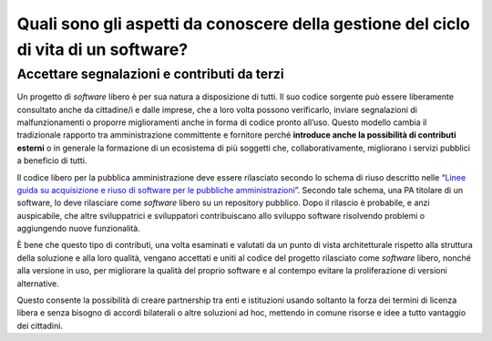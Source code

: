 Quali sono gli aspetti da conoscere della gestione del ciclo di vita di un software?
====================================================================================

Accettare segnalazioni e contributi da terzi
--------------------------------------------

Un progetto di *software* libero è per sua natura a disposizione di tutti.
Il suo codice sorgente può essere liberamente consultato anche da cittadine/i e
dalle imprese, che a loro volta possono verificarlo, inviare
segnalazioni di malfunzionamenti o proporre miglioramenti anche in forma
di codice pronto all’uso. Questo modello cambia il tradizionale rapporto
tra amministrazione committente e fornitore perché **introduce anche la
possibilità di contributi esterni** o in generale la formazione di un
ecosistema di più soggetti che, collaborativamente, migliorano i servizi
pubblici a beneficio di tutti.

Il codice libero per la pubblica amministrazione deve essere
rilasciato secondo lo schema di riuso descritto nelle “\ `Linee guida su
acquisizione e riuso di software per le pubbliche
amministrazioni <https://www.agid.gov.it/it/design-servizi/riuso-open-source/linee-guida-acquisizione-riuso-software-pa>`__\ ”.
Secondo tale schema, una PA titolare di un software, lo deve rilasciare
come *software* libero su un repository pubblico. Dopo il rilascio è
probabile, e anzi auspicabile, che altre sviluppatrici e sviluppatori
contribuiscano allo sviluppo software risolvendo problemi o aggiungendo
nuove funzionalità.

È bene che questo tipo di contributi, una volta esaminati e valutati da
un punto di vista architetturale rispetto alla struttura della soluzione
e alla loro qualità, vengano accettati e uniti al codice del progetto
rilasciato come *software* libero, nonché alla versione in uso, per migliorare
la qualità del proprio software e al contempo evitare la proliferazione
di versioni alternative.

Questo consente la possibilità di creare partnership tra enti e
istituzioni usando soltanto la forza dei termini di licenza libera e
senza bisogno di accordi bilaterali o altre soluzioni ad hoc, mettendo
in comune risorse e idee a tutto vantaggio dei cittadini.
